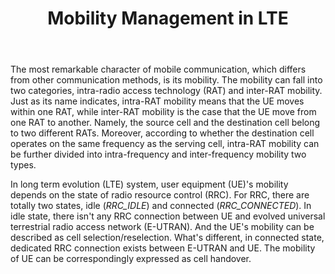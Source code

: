 #+TITLE: Mobility Management in LTE
#+OPTIONS: ^:nil

The most remarkable character of mobile communication, which differs from other communication methods, is its mobility. The mobility can fall into two categories, intra-radio access technology (RAT) and inter-RAT mobility. Just as its name indicates, intra-RAT mobility means that the UE moves within one RAT, while inter-RAT mobility is the case that the UE move from one RAT to another. Namely, the source cell and the destination cell belong to two different RATs. Moreover, according to whether the destination cell operates on the same frequency as the serving cell, intra-RAT mobility can be further divided into intra-frequency and inter-frequency mobility two types.

In long term evolution (LTE) system, user equipment (UE)'s mobility depends on the state of radio resource control (RRC). For RRC, there are totally two states, idle (/RRC_IDLE/) and connected (/RRC_CONNECTED/). In idle state, there isn't any RRC connection between UE and evolved universal terrestrial radio access network (E-UTRAN). And the UE's mobility can be described as cell selection/reselection. What's different, in connected state, dedicated RRC connection exists between E-UTRAN and UE. The mobility of UE can be correspondingly expressed as cell handover.
